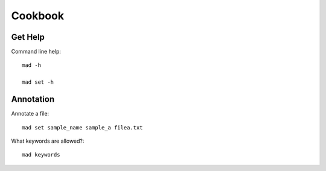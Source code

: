 Cookbook
========

Get Help
--------

Command line help::

    mad -h

    mad set -h

Annotation
----------

Annotate a file::

    mad set sample_name sample_a filea.txt

What keywords are allowed?::

    mad keywords

    
